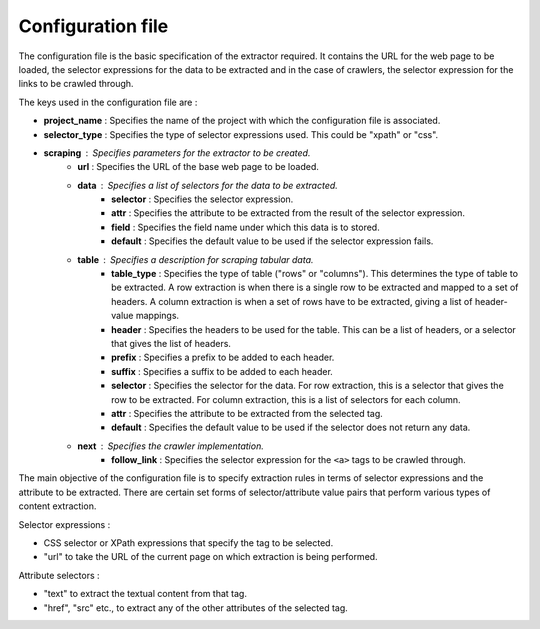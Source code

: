 .. _framework-config:

==================
Configuration file
==================

The configuration file is the basic specification of the extractor required. It contains the URL for the web page to be loaded, the selector expressions for the data to be extracted and in the case of crawlers, the selector expression for the links to be crawled through. 

The keys used in the configuration file are :

- **project_name** : Specifies the name of the project with which the configuration file is associated.
- **selector_type** : Specifies the type of selector expressions used. This could be "xpath" or "css".
- **scraping** : Specifies parameters for the extractor to be created.
	* **url** : Specifies the URL of the base web page to be loaded.
	* **data** : Specifies a list of selectors for the data to be extracted.
		+ **selector** : Specifies the selector expression.
		+ **attr** : Specifies the attribute to be extracted from the result of the selector expression.
		+ **field** : Specifies the field name under which this data is to stored.
		+ **default** : Specifies the default value to be used if the selector expression fails.
	* **table** : Specifies a description for scraping tabular data.
		+ **table_type** : Specifies the type of table ("rows" or "columns"). This determines the type of table to be extracted. A row extraction is when there is a single row to be extracted and mapped to a set of headers. A column extraction is when a set of rows have to be extracted, giving a list of header-value mappings.
		+ **header** : Specifies the headers to be used for the table. This can be a list of headers, or a selector that gives the list of headers.
		+ **prefix** : Specifies a prefix to be added to each header.
		+ **suffix** : Specifies a suffix to be added to each header.
		+ **selector** : Specifies the selector for the data. For row extraction, this is a selector that gives the row to be extracted. For column extraction, this is a list of selectors for each column.
		+ **attr** : Specifies the attribute to be extracted from the selected tag.
		+ **default** : Specifies the default value to be used if the selector does not return any data.
	* **next** : Specifies the crawler implementation.
		+ **follow_link** : Specifies the selector expression for the ``<a>`` tags to be crawled through.

The main objective of the configuration file is to specify extraction rules in terms of selector expressions and the attribute to be extracted. There are certain set forms of selector/attribute value pairs that perform various types of content extraction.

Selector expressions :

- CSS selector or XPath expressions that specify the tag to be selected.
- "url" to take the URL of the current page on which extraction is being performed. 

Attribute selectors :

- "text" to extract the textual content from that tag.
- "href", "src" etc., to extract any of the other attributes of the selected tag.
